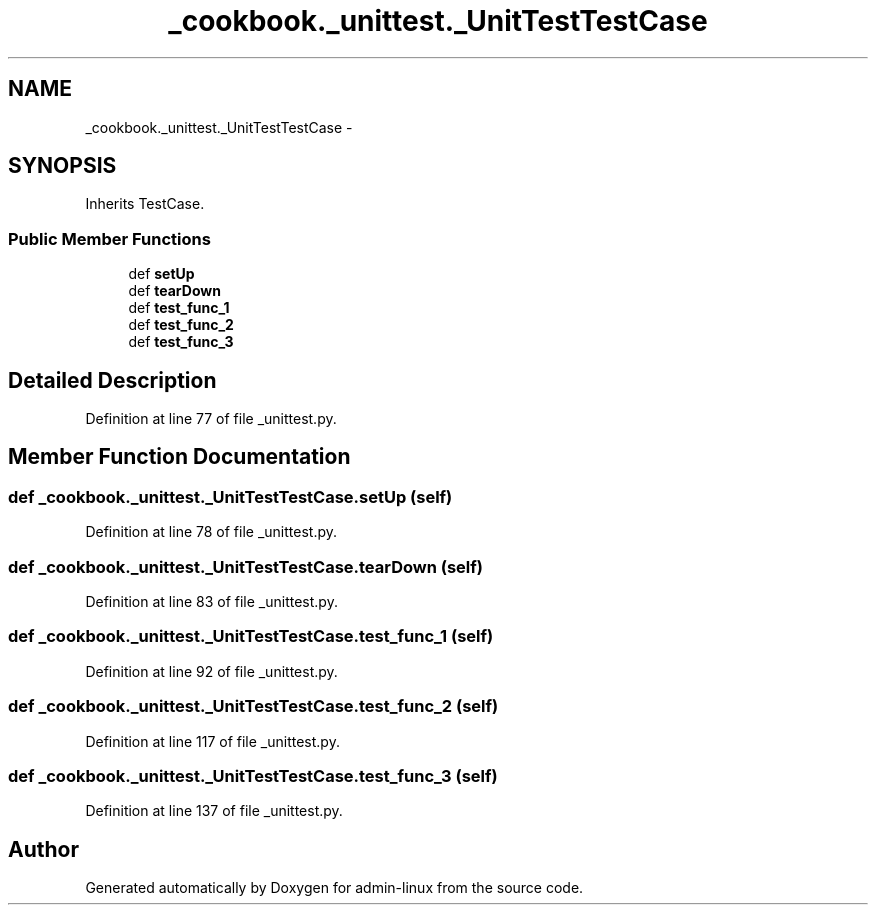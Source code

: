 .TH "_cookbook._unittest._UnitTestTestCase" 3 "Wed Sep 17 2014" "Version 0.0.0" "admin-linux" \" -*- nroff -*-
.ad l
.nh
.SH NAME
_cookbook._unittest._UnitTestTestCase \- 
.SH SYNOPSIS
.br
.PP
.PP
Inherits TestCase\&.
.SS "Public Member Functions"

.in +1c
.ti -1c
.RI "def \fBsetUp\fP"
.br
.ti -1c
.RI "def \fBtearDown\fP"
.br
.ti -1c
.RI "def \fBtest_func_1\fP"
.br
.ti -1c
.RI "def \fBtest_func_2\fP"
.br
.ti -1c
.RI "def \fBtest_func_3\fP"
.br
.in -1c
.SH "Detailed Description"
.PP 
Definition at line 77 of file _unittest\&.py\&.
.SH "Member Function Documentation"
.PP 
.SS "def _cookbook\&._unittest\&._UnitTestTestCase\&.setUp (self)"

.PP
Definition at line 78 of file _unittest\&.py\&.
.SS "def _cookbook\&._unittest\&._UnitTestTestCase\&.tearDown (self)"

.PP
Definition at line 83 of file _unittest\&.py\&.
.SS "def _cookbook\&._unittest\&._UnitTestTestCase\&.test_func_1 (self)"

.PP
Definition at line 92 of file _unittest\&.py\&.
.SS "def _cookbook\&._unittest\&._UnitTestTestCase\&.test_func_2 (self)"

.PP
Definition at line 117 of file _unittest\&.py\&.
.SS "def _cookbook\&._unittest\&._UnitTestTestCase\&.test_func_3 (self)"

.PP
Definition at line 137 of file _unittest\&.py\&.

.SH "Author"
.PP 
Generated automatically by Doxygen for admin-linux from the source code\&.
